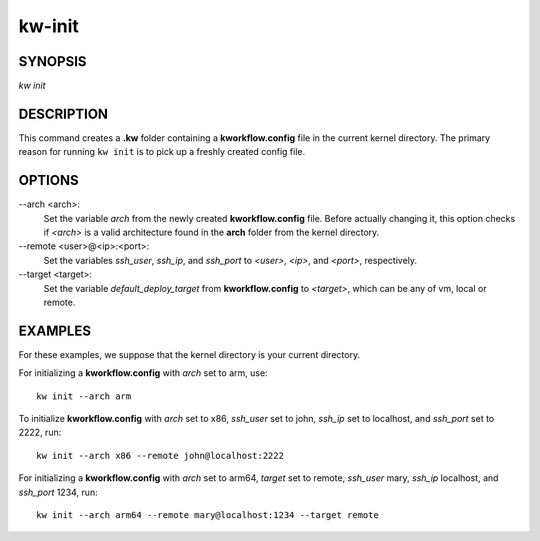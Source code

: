 =======
kw-init
=======

.. _init-doc:

SYNOPSIS
========
*kw* *init*

DESCRIPTION
===========
This command creates a **.kw** folder containing a **kworkflow.config** file in
the current kernel directory. The primary reason for running ``kw init`` is to
pick up a freshly created config file.

OPTIONS
=======
\--arch <arch>:
  Set the variable `arch` from the newly created **kworkflow.config** file.
  Before actually changing it, this option checks if *<arch>* is a valid
  architecture found in the **arch** folder from the kernel directory.

\--remote <user>@<ip>:<port>:
  Set the variables `ssh_user`, `ssh_ip`, and `ssh_port` to *<user>*, *<ip>*,
  and *<port>*, respectively.

\--target <target>:
  Set the variable `default_deploy_target` from **kworkflow.config** to
  *<target>*, which can be any of vm, local or remote.

EXAMPLES
========
For these examples, we suppose that the kernel directory is your current
directory.

For initializing a **kworkflow.config** with `arch` set to arm, use::

  kw init --arch arm

To initialize **kworkflow.config** with `arch` set to x86, `ssh_user` set to
john, `ssh_ip` set to localhost, and `ssh_port` set to 2222, run::

  kw init --arch x86 --remote john@localhost:2222

For initializing a **kworkflow.config** with `arch` set to arm64, `target` set to
remote, `ssh_user` mary, `ssh_ip` localhost, and `ssh_port` 1234, run::

  kw init --arch arm64 --remote mary@localhost:1234 --target remote

